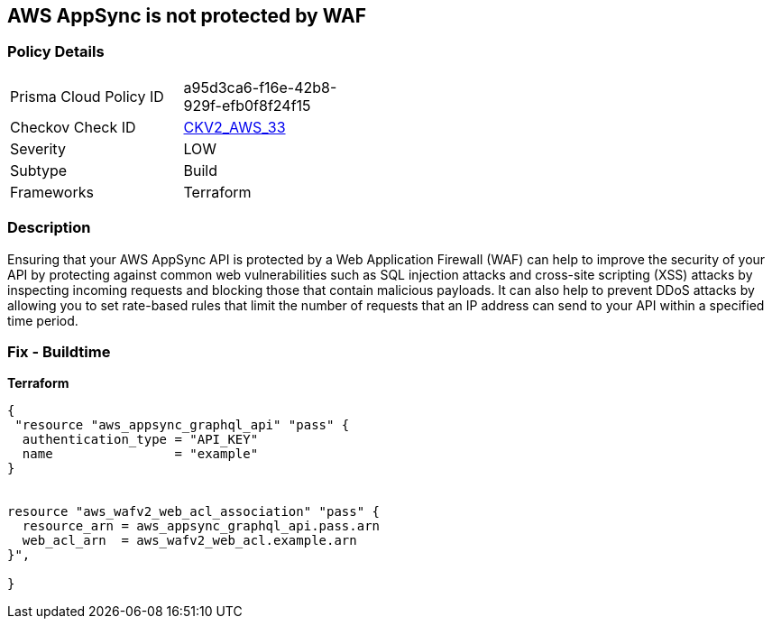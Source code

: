 == AWS AppSync is not protected by WAF


=== Policy Details
[width=45%]
[cols="1,1"]
|=== 
|Prisma Cloud Policy ID 
| a95d3ca6-f16e-42b8-929f-efb0f8f24f15

|Checkov Check ID 
| https://github.com/bridgecrewio/checkov/blob/main/checkov/terraform/checks/graph_checks/aws/AppSyncProtectedByWAF.yaml[CKV2_AWS_33]

|Severity
|LOW

|Subtype
|Build

|Frameworks
|Terraform

|=== 



=== Description

Ensuring that your AWS AppSync API is protected by a Web Application Firewall (WAF) can help to improve the security of your API by protecting against common web vulnerabilities such as SQL injection attacks and cross-site scripting (XSS) attacks by inspecting incoming requests and blocking those that contain malicious payloads.
It can also help to prevent DDoS attacks by allowing you to set rate-based rules that limit the number of requests that an IP address can send to your API within a specified time period.

=== Fix - Buildtime


*Terraform* 




[source,go]
----
{
 "resource "aws_appsync_graphql_api" "pass" {
  authentication_type = "API_KEY"
  name                = "example"
}


resource "aws_wafv2_web_acl_association" "pass" {
  resource_arn = aws_appsync_graphql_api.pass.arn
  web_acl_arn  = aws_wafv2_web_acl.example.arn
}",

}
----
